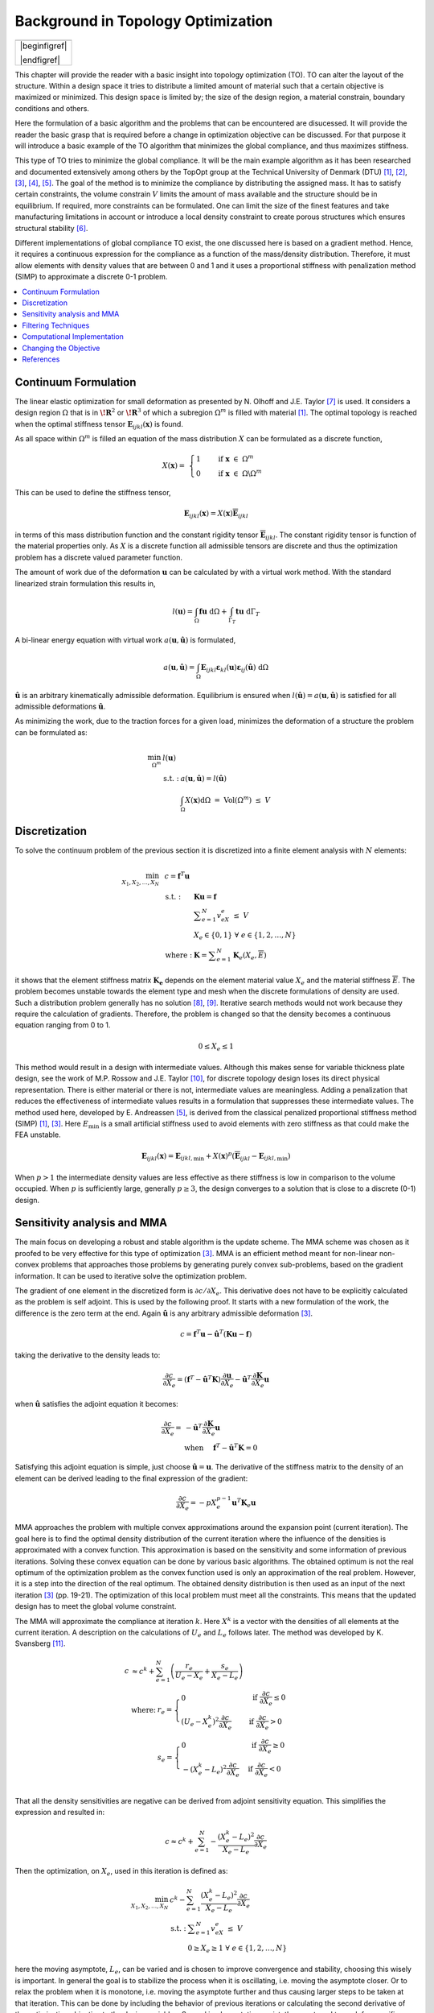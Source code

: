 Background in Topology Optimization
===================================
+------------------------------------------------------------------+
| .. image:: nstatic/Canti_1.svg                                   |
|                                                                  |
+------------------------------------------------------------------+
| |beginfigref|                                                    |
|                                                                  |
| .. math::                                                        |
|    :label: Example_canti                                         |
|                                                                  |
|    \text{TO example, a cantilever beam with maximum stiffness.}  |
|                                                                  |
| |endfigref|                                                      |
+------------------------------------------------------------------+


This chapter will provide the reader with a basic insight into topology optimization (TO).
TO can alter the layout of the structure. Within a design space it tries to distribute a limited amount of material such that a certain objective is maximized or minimized.
This design space is limited by; the size of the design region, a material constrain, boundary conditions and others.

Here the formulation of a basic algorithm and the problems that can be encountered are disucessed.
It will provide the reader the basic grasp that is required before a change in optimization objective can be discussed.
For that purpose it will introduce a basic example of the TO algorithm that minimizes the global compliance, and thus maximizes stiffness.

This type of TO tries to minimize the global compliance.
It will be the main example algorithm as it has been researched and documented extensively among others by the TopOpt group at the Technical University of Denmark (DTU) [1]_, [2]_, [3]_, [4]_, [5]_.
The goal of the method is to minimize the compliance by distributing the assigned mass. It has to satisfy certain constraints, the volume constrain :math:`V` limits the amount of mass available and the structure should be in equilibrium.
If required, more constraints can be formulated.
One can limit the size of the finest features and take manufacturing limitations in account or introduce a local density constraint to create porous structures which ensures structural stability [6]_.

Different implementations of global compliance TO exist, the one discussed here is based on a gradient method.
Hence, it requires a continuous expression for the compliance as a function of the mass/density distribution.
Therefore, it must allow elements with density values that are between 0 and 1 and it uses a proportional stiffness with penalization method (SIMP) to approximate a discrete 0-1 problem.

.. contents::
   :local:
   :depth: 1

Continuum Formulation
---------------------
The linear elastic optimization for small deformation as presented by N. Olhoff and J.E. Taylor [7]_ is used.
It considers a design region :math:`\Omega` that is in :math:`\boldsymbol{\!R}^2` or :math:`\boldsymbol{\!R}^3` of which a subregion :math:`\Omega^m` is filled with material [1]_.
The optimal topology is reached when the optimal stiffness tensor :math:`\boldsymbol{E}_{ijkl}(\boldsymbol{x})` is found.

As all space within :math:`\Omega^m` is filled an equation of the mass distribution :math:`X` can be formulated as a discrete function,

.. math::

   X(\boldsymbol{x}) = \;\; \begin{cases} 1 \qquad \text{ if } \;\; \boldsymbol{x} \; \in \; \Omega^m \\ 0 \qquad \text{ if } \;\; \boldsymbol{x} \; \in \; \Omega\backslash\Omega^m \end{cases}

This can be used to define the stiffness tensor,

.. math::

   \boldsymbol{E}_{ijkl}(\boldsymbol{x}) = X(\boldsymbol{x})\boldsymbol{\overline{E}}_{ijkl}

in terms of this mass distribution function and the constant rigidity tensor :math:`\boldsymbol{\overline{E}}_{ijkl}`.
The constant rigidity tensor is function of the material properties only.
As :math:`X` is a discrete function all admissible tensors are discrete and thus the optimization problem has a discrete valued parameter function.

The amount of work due of the deformation :math:`\boldsymbol{u}` can be calculated by with a virtual work method.
With the standard linearized strain formulation this results in,

.. math::

   l(\boldsymbol{u}) = \int_{\Omega}\boldsymbol{fu}\text{ d}\Omega + \int_{\Gamma_T} \boldsymbol{tu} \text{ d}\Gamma_T

A bi-linear energy equation with virtual work :math:`a(\boldsymbol{u},\hat{\boldsymbol{u}})` is formulated,

.. math::

   a(\boldsymbol{u},\hat{\boldsymbol{u}}) =\int_{\Omega} \boldsymbol{E}_{ijkl}\boldsymbol{\varepsilon}_{kl}(\boldsymbol{u})\boldsymbol{\varepsilon}_{ij}(\hat{\boldsymbol{u}})\text{ d}\Omega

:math:`\hat{\boldsymbol{u}}` is an arbitrary kinematically admissible deformation.
Equilibrium is ensured when :math:`l(\hat{\boldsymbol{u}}) = a(\boldsymbol{u}, \hat{\boldsymbol{u}})` is satisfied for all admissible deformations :math:`\hat{\boldsymbol{u}}`.

As minimizing the work, due to the traction forces for a given load, minimizes the deformation of a structure the problem can be formulated as:

.. math::

    \min_{\Omega^m} \;\;& l(\boldsymbol{u}) \\
    &\begin{array}{llll}
    \text{s.t. :} & a(\boldsymbol{u},\hat{\boldsymbol{u}}) = l(\hat{\boldsymbol{u}}) \\
    & \int_{\Omega} X(\boldsymbol{x}) \text{d}\Omega \; = \; \text{ Vol}(\Omega^m) \; \leq \; V
    \end{array}


Discretization
---------------
To solve the continuum problem of the previous section it is discretized into a finite element analysis with :math:`N` elements:

.. math::

   \min_{X_1, X_2, \dots, X_N} \;\: & c = \boldsymbol{f}^T \boldsymbol{u}\\
   &\hspace{-0.6cm}\begin{array}{llll}
   \text{s.t. :} & \boldsymbol{Ku} = \boldsymbol{f} \\
   & \displaystyle\sum^N_{e=1} v_eX_e \; \leq \; V \\
   & X_e \in \{0, 1\} \;\;\; \forall \;\;\; e \in \{1, 2, \dots, N\}\\
   \text{where :} & \boldsymbol{K} = \displaystyle\sum_{e=1}^{N}\boldsymbol{K}_e(X_e, \overline{E})
   \end{array}

it shows that the element stiffness matrix :math:`\boldsymbol{K_e}` depends on the element material value :math:`X_e` and the material stiffness :math:`\overline{E}`.
The problem becomes unstable towards the element type and mesh when the discrete formulations of density are used.
Such a distribution problem generally has no solution [8]_, [9]_. Iterative search methods would not work because they require the calculation of gradients.
Therefore, the problem is changed so that the density becomes a continuous equation ranging from 0 to 1.

.. math::

   0 \leq X_e \leq 1

This method would result in a design with intermediate values.
Although this makes sense for variable thickness plate design, see the work of M.P. Rossow and J.E. Taylor [10]_, for discrete topology design loses its direct physical representation.
There is either material or there is not, intermediate values are meaningless.
Adding a penalization that reduces the effectiveness of intermediate values results in a formulation that suppresses these intermediate values.
The method used here, developed by E. Andreassen [5]_, is derived from the classical penalized proportional stiffness method (SIMP) [1]_, [3]_.
Here :math:`E_{\min}` is a small artificial stiffness used to avoid elements with zero stiffness as that could make the FEA unstable.

.. math::

   \boldsymbol{E}_{ijkl}(\boldsymbol{x}) = \boldsymbol{E}_{ijkl, \min} + X(\boldsymbol{x})^p\left(\boldsymbol{\overline{E}}_{ijkl} - \boldsymbol{E}_{ijkl, \min}\right)

When :math:`p > 1` the intermediate density values are less effective as there stiffness is low in comparison to the volume occupied. When :math:`p` is sufficiently large, generally :math:`p\geq3`, the design converges to a solution that is close to a discrete (0-1) design.

Sensitivity analysis and MMA
-----------------------------
The main focus on developing a robust and stable algorithm is the update scheme.
The MMA scheme was chosen as it proofed to be very effective for this type of optimization [3]_.
MMA is an efficient method meant for non-linear non-convex problems that approaches those problems by generating purely convex sub-problems, based on the gradient information.
It can be used to iterative solve the optimization problem.

The gradient of one element in the discretized form is :math:`\partial c/\partial X_e`.
This derivative does not have to be explicitly calculated as the problem is self adjoint.
This is used by  the following proof. It starts with a new formulation of the work, the difference is the zero term at the end.
Again :math:`\hat{\boldsymbol{u}}` is any arbitrary admissible deformation [3]_.

.. math::

   c = \boldsymbol{f}^T \boldsymbol{u} - \hat{\boldsymbol{u}}^T\left( \boldsymbol{Ku} - \boldsymbol{f} \right)

taking the derivative to the density leads to:

.. math::

   \frac{\partial c}{\partial X_e} = \left( \boldsymbol{f}^T - \hat{\boldsymbol{u}}^T\boldsymbol{K} \right) \frac{\partial \boldsymbol{u}}{\partial X_e} - \hat{\boldsymbol{u}}^T \frac{\partial\boldsymbol{K}}{\partial X_e}\boldsymbol{u}

when :math:`\hat{\boldsymbol{u}}` satisfies the adjoint equation it becomes:

.. math::

   \frac{\partial c}{\partial X_e} = & - \hat{\boldsymbol{u}}^T	\frac{\partial\boldsymbol{K}}{\partial X_e}\boldsymbol{u} \\
   & \text{when} \hspace{0.5cm} \boldsymbol{f}^T - \hat{\boldsymbol{u}}^T\boldsymbol{K} = 0

Satisfying this adjoint equation is simple, just choose :math:`\hat{\boldsymbol{u}} = \boldsymbol{u}`.
The derivative of the stiffness matrix to the density of an element can be derived leading to the final expression of the gradient:

.. math::

   \frac{\partial c}{\partial X_e} = - pX_e^{p-1}\boldsymbol{u}^T\boldsymbol{K}_e\boldsymbol{u}

MMA approaches the problem with multiple convex approximations around the expansion point (current iteration).
The goal here is to find the optimal density distribution of the current iteration where the influence of the densities is approximated with a convex function.
This approximation is based on the sensitivity and some information of previous iterations. Solving these convex equation can be done by various basic algorithms.
The obtained optimum is not the real optimum of the optimization problem as the convex function used is only an approximation of the real problem.
However, it is a step into the direction of the real optimum. The obtained density distribution is then used as an input of the next iteration [3]_ (pp. 19-21).
The optimization of this local problem must meet all the constraints. This means that the updated design has to meet the global volume constraint.

The MMA will approximate the compliance at iteration :math:`k`.
Here :math:`X^k` is a vector with the densities of all elements at the current iteration.
A description on the calculations of :math:`U_e` and :math:`L_e` follows later. The method was developed by K. Svansberg [11]_.

.. math::

   c &\approx c^k + \sum^{N}_{e =1}\left( \frac{r_e}{U_e- X_e} + \frac{s_e}{X_e - L_e} \right) \\
   &\begin{array}{ll}
   \text{where: } &  r_e = \begin{cases} 0 & \text{ if } \;  \frac{\partial c}{\partial X_e} \leq 0 \\ \left(U_e - X_e^{k}\right)^2\frac{\partial c}{\partial X_e}\phantom{-} & \text{ if } \; \frac{\partial c}{\partial X_e} > 0 \end{cases} \\
   & s_e = \begin{cases} 0 & \text{ if } \;  \frac{\partial c}{\partial X_e} \geq 0 \\ -\left(X_e^{k} - L_e\right)^2\frac{\partial c}{\partial X_e} & \text{ if } \; \frac{\partial c}{\partial X_e} < 0 \end{cases} \\
  \end{array}

That all the density sensitivities are negative can be derived from adjoint sensitivity equation. This simplifies the expression and resulted in:

.. math::

   c \approx c^k + \sum^{N}_{e =1}-\frac{\left( X_e^{k}-L_e\right)^2}{X_e-L_e}\frac{\partial c}{\partial X_e}

Then the optimization, on :math:`X_e`, used in this iteration is defined as:

.. math::

   \min_{X_1, X_2, \dots, X_N} \;\; & c^k - \sum^{N}_{e =1}\frac{\left(X_e^{k} - L_e\right)^2}{X_e- L_e}\frac{\partial c}{\partial X_e}\\
   &\begin{array}{llll}
   \text{s.t. :} & \displaystyle\sum^{N}_{e=1}v_eX_e \; \leq \; V \\
   & 0 \geq X_e \geq 1 \;\;\; \forall \;\;\; e \in \{1, 2, \dots, N\}
   \end{array}

here the moving asymptote, :math:`L_e`, can be varied and is chosen to improve convergence and stability, choosing this wisely is important.
In general the goal is to stabilize the process when it is oscillating, i.e. moving the asymptote closer.
Or to relax the problem when it is monotone, i.e. moving the asymptote further and thus causing larger steps to be taken at that iteration.
This can be done by including the behavior of previous iterations or calculating the second derivative of the optimization objective to the design variables.
Several implementations exist, they are tuned to work for specific problems [11]_, [12]_.

The update scheme minimizes the local approximation to decide on the new densities. Starting with the minimalization of the Lagrange function:

.. math::

   \mathcal{L} = c^k  - \sum^{N}_{e =1}\frac{\left(X_e^{k} - L_e\right)^2}{X_e- L_e}\frac{\partial c}{\partial X_e} + \Lambda\left( \sum_{e=1}^N v_eX_e -V \right) +  \sum_{e=1}^N \lambda^-_e\left(X_e - 0 \right) + \sum_{e=1}^N \lambda^+_e\left(1 - X_e \right)

This separable and purely convex problem can be solved by a range of algorithms. It can easily be changed into a formulation with other or more constraints.


Filtering Techniques
--------------------
Filtering the sensitivities was proposed by O. Sigmund [13]_ .
The method is derived from image processing and uses a normalized convolution filter to blur the figure.
The density distribution :math:`X_e` and the gradient can be interpreted as a figure with gray scale pixels.
The gradient itself is not filtered, but the gradient multiplied by the densities is filtered before the update scheme decides on the densities of the next iteration [14]_, [15]_.

The sensitivity filter can be described as,

.. math::

   \widehat{\frac{\partial C}{\partial X_k}} =& \dfrac{1}{X_k \sum_{i=1}^{N}H_i}\sum_{i=1}^{N} \; H_i \; X_i \; \frac{\partial l(\boldsymbol{u})}{\partial X_i} \\
   & H_i = \begin{cases} r_{min} - \text{dist}(k,i) & \text{if} \hspace{5mm} \text{dist}(k,i) < r_{min}\\
   0 &  \text{if} \hspace{5mm} \text{dist}(k,i) \geq r_{min}
   \end{cases}

where :math:`k` is the element to be filtered.
The value of the filtered compliance density gradient at element :math:`i` is depended on three main things, the density, density gradient and the distance to the surrounding nodes :math:`i`.
All nodes that fall within radius :math:`r_{min}` are contributing but the further the node is the lower its contribution. Note that the filter is normalized by dividing it by :math:`\sum\hat{H}_i`.
There is limited understanding why this filter works, there is no physical or theoretical basis for it. From experience, it was simply observed that it works well.

**Sensitivity filtering figure**

**Ref to figure** show the same simulations. The only difference is that the simulations is that the are filtered.
It was observed that scaling the filter size :math:`r_{min}` with the resolution results in similar designs.
The main difference between the designs is that higher resolution simulations result in a smoother structure.
But filtering this way leads to less discrete designs. Larger filters cause more pixels to have intermediate density values.
Three solutions do exist; lowering the filter size for the last couple of iterations, increasing the SIMP penalty factor or applying extra post processing steps.

Another filter that can be considered is the linear density filter which was proposed by T.E. Bruns, D.A. Tortorelli and B. Bourdin [16]_, [17]_. Here the blur filter,

.. math::

   \widehat{X_e} =& \dfrac{1}{\sum_{i=1}^{N}H_i}\sum_{i=1}^{N} \; H_i \; X_i \\
   & H_i = \begin{cases} r_{min} - \text{dist}(k,i) & \text{if} \hspace{5mm} \text{dist}(k,i) < r_{min}\\
   0 &  \text{if} \hspace{5mm} \text{dist}(k,i) \geq r_{min}
   \end{cases}

is applied directly on the densities.
These filtered densities, :math:`\widehat{X_e}`, are used in the FEA and SA.
This means that the design variables :math:`X_e` lose there physical meaning as the FEA gives it the relation to reality, therefore the final geometry should be based on the filtered densities [18]_.

A comparison between **Ref to figure** shows that filtering the densities suppresses the finer features well.
Comparing the performance difference of the sensitivity and density filters is difficult.
Many criteria can be used such as, computational effort, how discrete the final design is, the magnitude of the final compliance and whether the volume constrained is still maintained.
A small comparison was made by O. Sigmund [18]_.
The performance of the filters depends greatly on the design case used.
The paper clearly shows that better filters exist then those presented in this communication however as the density and sensitivity filters are computational efficient and simple to implement they were chosen as the basic filters used in the code.

**Density filtering figure***

Computational Implementation
----------------------------
The iterative implementation of topology optimization as proposed by M. Beckers, [19]_ or M.P. Bendsøe and O. Sigmund [3]_ are similar.
It exists out of three parts, initialization, optimization and post processing.
The flowchart for the methods used in this communication can be found in **Ref to Flowchart**.

**FLOWCHART!!!**

In the initialization phase the problem is set up.
It defines the design domain, the loading conditions, the initial design and generates the finite element mesh that will be used in the optimization phase.

The optimization phase is the iterative method that solves the topology problem.
It will analyze the current design with a FEA. After which it will calculate the sensitivity of the global compliance to the density of each element, this is the local gradient of which the calculation is discussed before
The Method of Moving Asymptotes (MMA), developed by K. Svanberg [11]_, is used to formulate a simplified convex approximation of the problem which is optimized to formulate the updated design.
These steps are performed in a loop until the design is converged, i.e. when the change in design between two iterations becomes negligible.

Post processing is required to remove the last elements with intermediate values and generate a shape out of the design, for example a CAD or STL file.
This algorithm will not contain any of the post processing steps.
The code used in this communication simply plots the final shape and load case.

Changing the Objective
----------------------
Topology optimization can be used for several objectives; classical examples are, truss structure design, antenna/microphone design, heat convection problems [3]_, [20]_ and MEMS actuator designs [2]_, [3]_, [21]_, [22]_. In general all these TO algorithms approach the optimization as a material distribution problem within a design space with a resource constraint witch is solved with an iterative gradient method.

When changing the objective and/or problem one should start with a formulation of the problem which consists of the objective, variables and constraints. Then the changes should be made in the calculation of the objective and sensitivity. Important therefor is the method used to link the optimization variables to the objective, in the case of compliance minimization it consists of the variables to density formulation (SIMP \cref{eq:SIMP_Lit}) and the FEA that links stiffness to compliance. Beneficial would be a (self) adjoint formulation because it allows for an efficient calculation of the sensitivities. The parts of the method that are unlikely to change are; the overall methodology, described in \cref{fig:Flowchart_Lit}, the method of moving asymptotes and its update scheme.

Sometimes optimization objectives are formulated in the form of several sub objectives resulting in multi objective optimization formulations.
Optimizing for multiple objectives or load cases at once is common. For most structures several considerations, such as costs, weight and strength are taken in account. In addition do most structures experience multiple load-cases during their life. Several TO algorithms have been developed for this purpose. The most basic methods will be discussed here.

**Flowchart 2**

The method sets up multiple FEA as shown in **Ref to Flowchart 2**.
Then the total objective will be linked to sub objectives.
For instance the goal might be to minimize the compliance due to :math:`n` load cases.
One could formulate the total objective (:math:`O`) as the weighted sum of the compliance of all load cases,

.. math::

   O = \sum_{i = 1}^{n} w_i c_i

resulting in a gradient function that can be formulated as,

.. math::

   \frac{\partial O}{\partial X_e} = \sum_{i = 1}^{n} w_i \frac{\partial c_i}{\partial X_e}

Another example can be made with a similar method. Assume that adding up the objective is not what is wanted but that the goal is to prohibit two different failure modes.
Hence, the design update is based on the most critical case resulting in objective,

.. math::

   O = \max \left( o_1, o_2, \dots, o_n \right)

An example of such a formulation can be found in the TO based damage tolerance optimization algorithm presented by Z. Kang, P. Liu and M. Li [23]_.
Where they optimize geometries for the most cricital crack in every iteration. The sensitivities can then be formulated as:

.. math::

   \begin{align}
   \frac{\partial O}{\partial X_e} =& \sum_{i = 1}^{n} s_i \frac{\partial o_i}{\partial X_e} \\
   & \text{where} \quad s_i = \begin{cases}
   1 \quad \text{if} \quad o_i  = O\\
   0 \quad \text{if} \quad o_i \neq O
   \end{cases}
   \end{align}

These basic multiple load case algorithms can be summarized in the flowchart shown in **Ref to Flowchart 2**.
In general the FEA requires most of the computational time therefore the method as shown here is computationally inefficient.
More advanced algorithms have been developed but these are outside the scope of this communication [24]_, [25]_.

References
----------

.. [1]  M. P. Bendsøe, “`Optimal shape design as a material distribution problem <https://www.doi.org/10.1007/BF01650949>`_,” Struct. Optim., vol. 1, no. 4, pp. 193–202, Dec. 1989.
.. [2]  O. Sigmund, “`A 99 line topology optimization code written in matlab <https://www.doi.org/10.1007/s001580050176>`_,” Struct. Multidiscip. Optim., vol. 21, no. 2, pp. 120–127, 2001.
.. [3]  M. P. Bendsøe and O. Sigmund, `Topology Optimization <https://www.doi.org/10.1007/978-3-662-05086-6>`_. Berlin, Heidelberg: Springer Berlin Heidelberg, 2004.
.. [4]  B. S. Lazarov and O. Sigmund, “`Filters in topology optimization based on Helmholtz-type differential equations <https://www.doi.org/10.1002/nme.3072>`_,” Int. J. Numer. Methods Eng., vol. 86, no. 6, pp. 765–781, May 2011.
.. [5]  E. Andreassen, A. Clausen, M. Schevenels, B. S. Lazarov, and O. Sigmund, “`Efficient topology optimization in MATLAB using 88 lines of code <https://www.doi.org/10.1007/s00158-010-0594-7>`_,” Struct. Multidiscip. Optim., vol. 43, no. 1, pp. 1–16, Jan. 2011.
.. [6]  J. Wu, N. Aage, R. Westermann, and O. Sigmund, “`Infill Optimization for Additive Manufacturing—Approaching Bone-Like Porous Structures <https://www.doi.org/10.1109/TVCG.2017.2655523>`_,” IEEE Trans. Vis. Comput. Graph., vol. 24, no. 2, pp. 1127–1140, Feb. 2018.
.. [7]  N. Olhoff and J. E. Taylor, “`On Structural Optimization <https://www.doi.org/10.1115/1.3167196>`_,” J. Appl. Mech., vol. 50, no. 4b, p. 1139, 1983.
.. [8]  G. Strang and R. V. Kohn, “`Optimal design in elasticity and plasticity <https://www.doi.org/10.1002/nme.1620220113>`_,” Int. J. Numer. Methods Eng., vol. 22, no. 1, pp. 183–188, Jan. 1986.
.. [9]  R. V. Kohn and G. Strang, “`Optimal design and relaxation of variational problems, I <https://www.doi.org/10.1002/nme.1620220113>`_,” Commun. Pure Appl. Math., vol. 39, no. 1, pp. 113–137, 1986.
.. [10]  M. P. Rossow and J. E. Taylor, “`A Finite Element Method for the Optimal Design of Variable Thickness Sheets <https://www.doi.org/10.2514/3.50631>`_,” AIAA J., vol. 11, no. 11, pp. 1566–1569, Nov. 1973.
.. [11]  K. Svanberg, “`The method of moving asymptotes - a new method for structural optimization <https://www.doi.org/10.1002/nme.1620240207>`_,” Int. J. Numer. Methods Eng., vol. 24, no. 2, pp. 359–373, Feb. 1987.
.. [12]  K. Svanberg, “MMA and GCMMA – two methods for nonlinear optimization,” Stockholm, Sweden, 2007.
.. [13]  O. Sigmund, “Design of Material Structures Using Topology Optimization,” PHD thesis, 1994, pp. 72-75.
.. [14]  O. Sigmund, “`On the design of compliant mechanisms using topology optimization <https://www.doi.org/10.1080/08905459708945415>`_,” Mech. Struct. Mach., vol. 25, no. 4, pp. 493–524, 1997.
.. [15]  O. Sigmund and J. Petersson, “`Numerical instabilities in topology optimization: A survey on procedures dealing with checkerboards, mesh-dependencies and local minima <https://www.doi.org/10.1007/BF01214002>`_,” Struct. Optim., vol. 16, no. 1, pp. 68–75, Aug. 1998.
.. [16]  T. E. Bruns and D. A. Tortorelli, “`Topology optimization of non-linear elastic structures and compliant mechanisms <https://www.doi.org/10.1016/S0045-7825(00)00278-4>`_,” Comput. Methods Appl. Mech. Eng., vol. 190, no. 26–27, pp. 3443–3459, Mar. 2001.
.. [17]  B. Bourdin, “`Filters in topology optimization <https://www.doi.org/10.1002/nme.116>`_,” Int. J. Numer. Methods Eng., vol. 50, no. 9, pp. 2143–2158, Mar. 2001.
.. [18]  O. Sigmund, “`Morphology-based black and white filters for topology optimization <https://www.doi.org/10.1007/s00158-006-0087-x>`_,” Struct. Multidiscip. Optim., vol. 33, no. 4–5, pp. 401–424, Feb. 2007.
.. [19]  M. Beckers, “`Topology optimization using a dual method with discrete variables <https://www.doi.org/10.1007/BF01197709>`_,” Struct. Optim., vol. 17, no. 1, pp. 14–24, Feb. 1999.
.. [20]  S. Turteltaub, “`Functionally graded materials for prescribed field evolution <https://www.doi.org/10.1016/S0045-7825(01)00408-X>`_,” Comput. Methods Appl. Mech. Eng., vol. 191, no. 21–22, pp. 2283–2296, Mar. 2002.
.. [21]  O. Sigmund, “`Design of multiphysics actuators using topology optimization – Part I: One-material structures <https://www.doi.org/10.1016/S0045-7825(01)00251-1>`_,” Comput. Methods Appl. Mech. Eng., vol. 190, no. 49–50, pp. 6577–6604, Oct. 2001.
.. [22]  O. Sigmund, “`Design of multiphysics actuators using topology optimization – Part II: Two-material structures <https://www.doi.org/10.1016/S0045-7825(01)00252-3>`_,” Comput. Methods Appl. Mech. Eng., vol. 190, no. 49–50, pp. 6605–6627, Oct. 2001.
.. [23]  Z. Kang, P. Liu, and M. Li, “`Topology optimization considering fracture mechanics behaviors at specified locations <https://www.doi.org/10.1007/s00158-016-1623-y>`_,” Struct. Multidiscip. Optim., vol. 55, no. 5, pp. 1847–1864, May 2017.
.. [24]  K. A. James, J. S. Hansen, and J. R. R. A. Martins, “`Structural topology optimization for multiple load cases using a dynamic aggregation technique <https://www.doi.org/10.1080/03052150902926827>`_,” Eng. Optim., vol. 41, no. 12, pp. 1103–1118, 2009.
.. [25]  E. Nutu, “Multiple load case topology optimization based on bone mechanical adaptation theory,” UPB Sci. Bull. Ser. D Mech. Eng., vol. 77, no. 4, pp. 131–140, 2015.


.. |beginfigref| raw:: latex

                     \begin{minipage}{\textwidth}


.. |endfigref| raw:: latex

                   \end{minipage}

